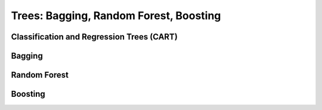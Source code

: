 ###################################################################################
Trees: Bagging, Random Forest, Boosting
###################################################################################

***********************************************************************************
Classification and Regression Trees (CART)
***********************************************************************************

***********************************************************************************
Bagging
***********************************************************************************

***********************************************************************************
Random Forest
***********************************************************************************

***********************************************************************************
Boosting
***********************************************************************************
